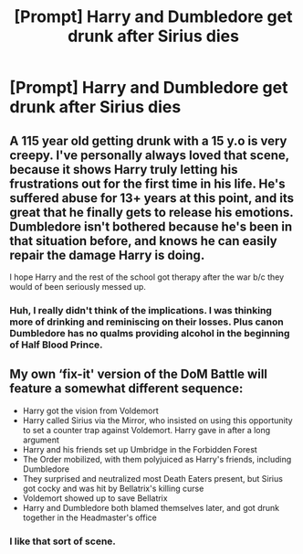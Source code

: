 #+TITLE: [Prompt] Harry and Dumbledore get drunk after Sirius dies

* [Prompt] Harry and Dumbledore get drunk after Sirius dies
:PROPERTIES:
:Score: 1
:DateUnix: 1557551097.0
:DateShort: 2019-May-11
:FlairText: Prompt
:END:

** A 115 year old getting drunk with a 15 y.o is very creepy. I've personally always loved that scene, because it shows Harry truly letting his frustrations out for the first time in his life. He's suffered abuse for 13+ years at this point, and its great that he finally gets to release his emotions. Dumbledore isn't bothered because he's been in that situation before, and knows he can easily repair the damage Harry is doing.

I hope Harry and the rest of the school got therapy after the war b/c they would of been seriously messed up.
:PROPERTIES:
:Author: BasiliskSlayer1980
:Score: 4
:DateUnix: 1557554198.0
:DateShort: 2019-May-11
:END:

*** Huh, I really didn't think of the implications. I was thinking more of drinking and reminiscing on their losses. Plus canon Dumbledore has no qualms providing alcohol in the beginning of Half Blood Prince.
:PROPERTIES:
:Score: 5
:DateUnix: 1557559917.0
:DateShort: 2019-May-11
:END:


** My own ‘fix-it' version of the DoM Battle will feature a somewhat different sequence:

- Harry got the vision from Voldemort
- Harry called Sirius via the Mirror, who insisted on using this opportunity to set a counter trap against Voldemort. Harry gave in after a long argument
- Harry and his friends set up Umbridge in the Forbidden Forest
- The Order mobilized, with them polyjuiced as Harry's friends, including Dumbledore
- They surprised and neutralized most Death Eaters present, but Sirius got cocky and was hit by Bellatrix's killing curse
- Voldemort showed up to save Bellatrix
- Harry and Dumbledore both blamed themselves later, and got drunk together in the Headmaster's office
:PROPERTIES:
:Author: InquisitorCOC
:Score: 1
:DateUnix: 1557604850.0
:DateShort: 2019-May-12
:END:

*** I like that sort of scene.
:PROPERTIES:
:Score: 2
:DateUnix: 1557611239.0
:DateShort: 2019-May-12
:END:
